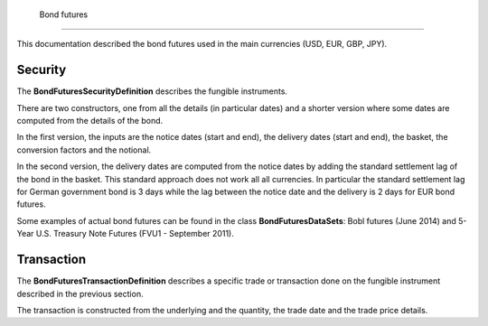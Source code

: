 Bond futures
============

This documentation described the bond futures used in the main currencies (USD, EUR, GBP, JPY).

Security
--------

The **BondFuturesSecurityDefinition** describes the fungible instruments.

There are two constructors, one from all the details (in particular dates) and a shorter version where some dates are computed from the details of the bond.

In the first version, the inputs are the notice dates (start and end), the delivery dates (start and end), the basket, the conversion factors and the notional.

In the second version, the delivery dates are computed from the notice dates by adding the standard settlement lag of the bond in the basket. This standard approach does not work all all currencies. In particular the standard settlement lag for German government bond is 3 days while the lag between the notice date and the delivery is 2 days for EUR bond futures.

Some examples of actual bond futures can be found in the class **BondFuturesDataSets**: Bobl futures (June 2014) and 5-Year U.S. Treasury Note Futures (FVU1 - September 2011).


Transaction
-----------

The **BondFuturesTransactionDefinition** describes a specific trade or transaction done on the fungible instrument described in the previous section.

The transaction is constructed from the underlying and the quantity, the trade date and the trade price details.